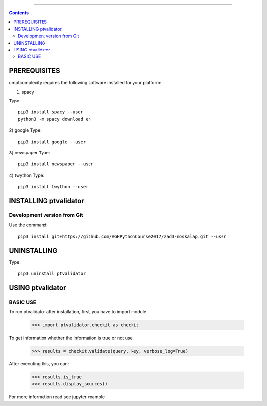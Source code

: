 +++++++++++



.. Contents::



PREREQUISITES
=============

cmptcomplexity requires the following software installed for your platform:


1) spacy

Type::

  pip3 install spacy --user
  python3 -m spacy download en

2) google
Type::

  pip3 install google --user

3) newspaper
Type::

  pip3 install newspaper --user

4) twython
Type::

    pip3 install twython --user

INSTALLING ptvalidator
======================

Development version from Git
----------------------------
Use the command::

 pip3 install git+https://github.com/AGHPythonCourse2017/zad3-moskalap.git --user

UNINSTALLING
============
Type::

  pip3 uninstall ptvalidator

USING ptvalidator
=================
BASIC USE
---------

To run ptvalidator after installation, first, you have to import module

   >>> import ptvalidator.checkit as checkit

To get information whether the information is true or not use


   >>> results = checkit.validate(query, key, verbose_log=True)

After executing this, you can:

    >>> results.is_true
    >>> results.display_sources()


    .. image:: https://raw.githubusercontent.com/AGHPythonCourse2017/zad2-moskalap/master/docs/img/sorted_plot.png?token=AWCREl9JX-_57k3FLB0UyIl52kAYEdNHks5ZFyCJwA%3D%3D



For more information read see jupyter example
